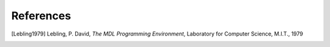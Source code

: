 References
==========

.. [Lebling1979]
    Lebling, P. David,
    *The MDL Programming Environment*,
    Laboratory for Computer Science,
    M.I.T.,
    1979

